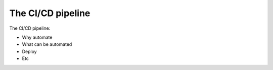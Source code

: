 =========================
The CI/CD pipeline
=========================

The CI/CD pipeline:

- Why automate
- What can be automated
- Deploy
- Etc